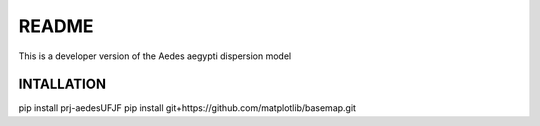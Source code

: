 README
======

This is a developer version of the Aedes aegypti dispersion model

===========
INTALLATION
===========
pip install prj-aedesUFJF
pip install git+https://github.com/matplotlib/basemap.git
